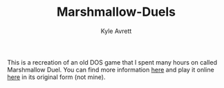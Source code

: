 #+TITLE: Marshmallow-Duels
#+AUTHOR: Kyle Avrett

This is a recreation of an old DOS game that I spent many hours on called Marshmallow Duel. You can find more information [[http://mduel2k5.spadgos.com/][here]] and play it online [[http://playdosgamesonline.com/marshmallow-duel.html][here]] in its original form (not mine).

